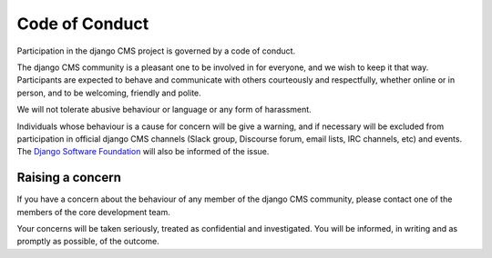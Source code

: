 .. _contributor-guidelines-code-of-conduct:

###############
Code of Conduct
###############

Participation in the django CMS project is governed by a code of conduct.

The django CMS community is a pleasant one to be involved in for everyone, and
we wish to keep it that way. Participants are expected to behave and
communicate with others courteously and respectfully, whether online or in
person, and to be welcoming, friendly and polite.

We will not tolerate abusive behaviour or language or any form of harassment.

Individuals whose behaviour is a cause for concern will be give a warning, and
if necessary will be excluded from participation in official django CMS
channels (Slack group, Discourse forum, email lists, IRC channels, etc) and
events. The `Django Software Foundation
<http://djangoproject.com/foundation/>`_ will also be informed of the issue.

*****************
Raising a concern
*****************

If you have a concern about the behaviour of any member of the django CMS
community, please contact one of the members of the core development team.

Your concerns will be taken seriously, treated as confidential and
investigated. You will be informed, in writing and as promptly as possible, of
the outcome.
